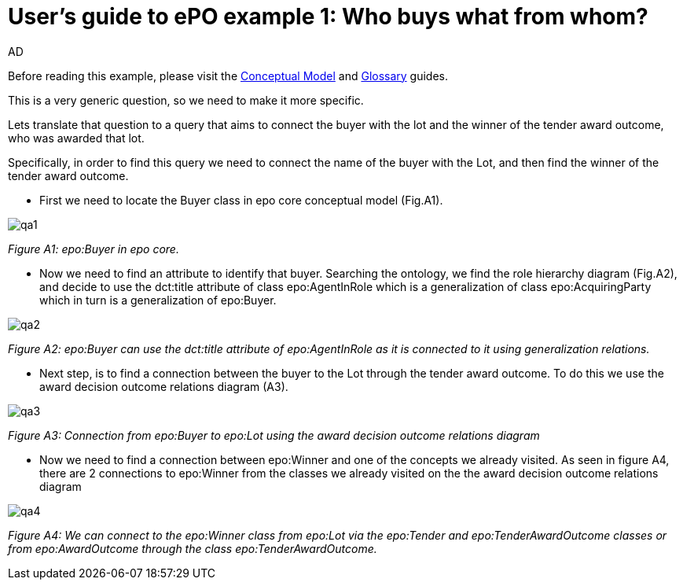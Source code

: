 :doctitle: User's guide to ePO example 1: Who buys what from whom?
:doccode: epo-guide-ex1
:author: AD
:docdate: June 2024

Before reading this example, please visit the xref:epo-home::conceptualModelGuide.adoc[Conceptual Model] and xref:epo-home::glossaryGuide.adoc[Glossary] guides.


This is a very generic question, so we need to make it more specific.

Lets translate that question to a query that aims to connect the buyer with the lot and the winner of the tender award
outcome, who was awarded that lot.

Specifically, in order to find this query we need to connect the name of the buyer with the  Lot,
and then find the winner of the tender award outcome.

* First we need to locate the Buyer class in epo core conceptual model (Fig.A1).

image::docUpdateImages/UML/Conceptual model queries/qa1.png[]
__ Figure A1: epo:Buyer in epo core.
__

* Now we need to find an attribute to identify that buyer. Searching the ontology, we find the role hierarchy diagram (Fig.A2),
  and decide to use the dct:title attribute of class epo:AgentInRole which is a generalization of class epo:AcquiringParty
 which in turn is a generalization of epo:Buyer.

image::docUpdateImages/UML/Conceptual model queries/qa2.png[]
__ Figure A2: epo:Buyer can use the dct:title attribute of epo:AgentInRole as it is connected to it using generalization relations.
__

* Next step, is to find a connection between the buyer to the Lot through the tender award outcome. To do this we use the
award decision outcome relations diagram (A3).

image::docUpdateImages/UML/Conceptual model queries/qa3.png[]
__ Figure A3: Connection from epo:Buyer to epo:Lot using the award decision outcome relations diagram
__

* Now we need to find a connection between epo:Winner and one of the concepts we already visited. As seen in figure A4,
there are 2 connections to epo:Winner from the classes we already visited on the the award decision outcome relations
diagram

image::docUpdateImages/UML/Conceptual model queries/qa4.png[]
__ Figure A4: We can connect to the epo:Winner class from epo:Lot via the epo:Tender and epo:TenderAwardOutcome classes or from
epo:AwardOutcome through the class epo:TenderAwardOutcome.
__

